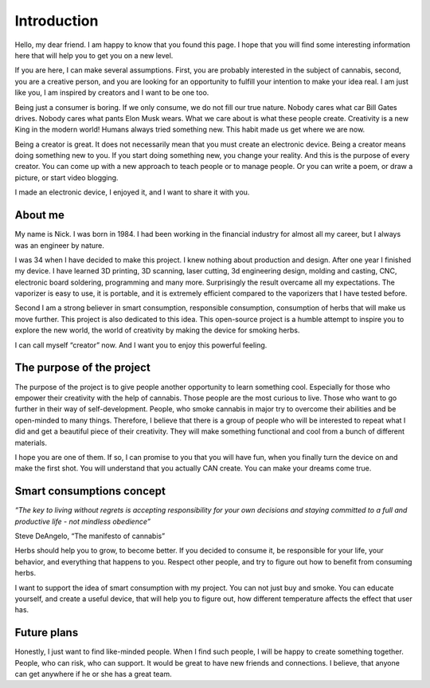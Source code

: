 Introduction
============

Hello, my dear friend. I am happy to know that you found this page. I hope that you will find some interesting information here that will help you to get you on a new level.

If you are here, I can make several assumptions. First, you are probably interested in the subject of cannabis, second, you are a creative person, and you are looking for an opportunity to fulfill your intention to make your idea real. I am just like you, I am inspired by creators and I want to be one too.

Being just a consumer is boring. If we only consume, we do not fill our true nature. Nobody cares what car Bill Gates drives. Nobody cares what pants Elon Musk wears. What we care about is what these people create. Creativity is a new King in the modern world!  Humans always tried something new. This habit made us get where we are now. 

Being a creator is great. It does not necessarily mean that you must create an electronic device. Being a creator means doing something new to you. If you start doing something new, you change your reality. And this is the purpose of every creator. You can come up with a new approach to teach people or to manage people. Or you can write a poem, or draw a picture, or start video blogging. 

I made an electronic device, I enjoyed it, and I want to share it with you.

About me
-----------------

My name is Nick. I was born in 1984. I had been working in the financial industry for almost all my career, but I always was an engineer by nature. 

I was 34 when I have decided to make this project. I knew nothing about production and design.  After one year I finished my device. I have learned 3D printing, 3D scanning, laser cutting, 3d engineering design, molding and casting, CNC, electronic board soldering, programming and many more. Surprisingly the result overcame all my expectations. The vaporizer is easy to use, it is portable, and it is extremely efficient compared to the vaporizers that I have tested before.  

Second I am a strong believer in smart consumption, responsible consumption, consumption of herbs that will make us move further. This project is also dedicated to this idea. This open-source project is a humble attempt to inspire you to explore the new world, the world of creativity by making the device for smoking herbs. 

I can call myself “creator” now. And I want you to enjoy this powerful feeling.

The purpose of the project
-----------------

The purpose of the project is to give people another opportunity to learn something cool. Especially for those who empower their creativity with the help of cannabis. Those people are the most curious to live. Those who want to go further in their way of self-development. People, who smoke cannabis in major try to overcome their abilities and be open-minded to many things. Therefore, I believe that there is a group of people who will be interested to repeat what I did and get a beautiful piece of their creativity. They will make something functional and cool from a bunch of different materials.

I hope you are one of them. If so, I can promise to you that you will have fun, when you finally turn the device on and make the first shot. You will understand that you actually CAN create. You can make your dreams come true. 

Smart consumptions concept
-----------------

*“The key to living without regrets is accepting responsibility for your own decisions and staying committed to a full and productive life - not mindless obedience”*

Steve DeAngelo, “The manifesto of cannabis”

Herbs should help you to grow, to become better. If you decided to consume it, be responsible for your life, your behavior, and everything that happens to you. Respect other people, and try to figure out how to benefit from consuming herbs.

I want to support the idea of smart consumption with my project. You can not just buy and smoke. You can educate yourself, and create a useful device, that will help you to figure out, how different temperature affects the effect that user has. 

Future plans
-----------------
 
Honestly, I just want to find like-minded people. When I find such people, I will be happy to create something together. People, who can risk, who can support. It would be great to have new friends and connections. I believe, that anyone can get anywhere if he or she has a great team.